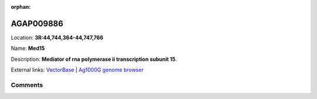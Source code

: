 :orphan:



AGAP009886
==========

Location: **3R:44,744,364-44,747,766**

Name: **Med15**

Description: **Mediator of rna polymerase ii transcription subunit 15**.

External links:
`VectorBase <https://www.vectorbase.org/Anopheles_gambiae/Gene/Summary?g=AGAP009886>`_ |
`Ag1000G genome browser <https://www.malariagen.net/apps/ag1000g/phase1-AR3/index.html?genome_region=3R:44744364-44747766#genomebrowser>`_





Comments
--------


.. raw:: html

    <div id="disqus_thread"></div>
    <script>
    
    var disqus_config = function () {
        this.page.identifier = '/gene/AGAP009886';
    };
    
    (function() { // DON'T EDIT BELOW THIS LINE
    var d = document, s = d.createElement('script');
    s.src = 'https://agam-selection-atlas.disqus.com/embed.js';
    s.setAttribute('data-timestamp', +new Date());
    (d.head || d.body).appendChild(s);
    })();
    </script>
    <noscript>Please enable JavaScript to view the <a href="https://disqus.com/?ref_noscript">comments.</a></noscript>


